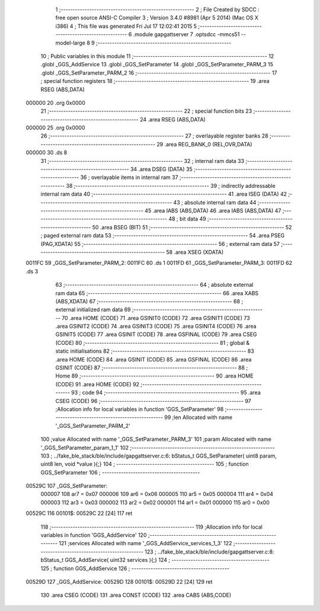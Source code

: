                                       1 ;--------------------------------------------------------
                                      2 ; File Created by SDCC : free open source ANSI-C Compiler
                                      3 ; Version 3.4.0 #8981 (Apr  5 2014) (Mac OS X i386)
                                      4 ; This file was generated Fri Jul 17 12:02:41 2015
                                      5 ;--------------------------------------------------------
                                      6 	.module gapgattserver
                                      7 	.optsdcc -mmcs51 --model-large
                                      8 	
                                      9 ;--------------------------------------------------------
                                     10 ; Public variables in this module
                                     11 ;--------------------------------------------------------
                                     12 	.globl _GGS_AddService
                                     13 	.globl _GGS_SetParameter
                                     14 	.globl _GGS_SetParameter_PARM_3
                                     15 	.globl _GGS_SetParameter_PARM_2
                                     16 ;--------------------------------------------------------
                                     17 ; special function registers
                                     18 ;--------------------------------------------------------
                                     19 	.area RSEG    (ABS,DATA)
      000000                         20 	.org 0x0000
                                     21 ;--------------------------------------------------------
                                     22 ; special function bits
                                     23 ;--------------------------------------------------------
                                     24 	.area RSEG    (ABS,DATA)
      000000                         25 	.org 0x0000
                                     26 ;--------------------------------------------------------
                                     27 ; overlayable register banks
                                     28 ;--------------------------------------------------------
                                     29 	.area REG_BANK_0	(REL,OVR,DATA)
      000000                         30 	.ds 8
                                     31 ;--------------------------------------------------------
                                     32 ; internal ram data
                                     33 ;--------------------------------------------------------
                                     34 	.area DSEG    (DATA)
                                     35 ;--------------------------------------------------------
                                     36 ; overlayable items in internal ram 
                                     37 ;--------------------------------------------------------
                                     38 ;--------------------------------------------------------
                                     39 ; indirectly addressable internal ram data
                                     40 ;--------------------------------------------------------
                                     41 	.area ISEG    (DATA)
                                     42 ;--------------------------------------------------------
                                     43 ; absolute internal ram data
                                     44 ;--------------------------------------------------------
                                     45 	.area IABS    (ABS,DATA)
                                     46 	.area IABS    (ABS,DATA)
                                     47 ;--------------------------------------------------------
                                     48 ; bit data
                                     49 ;--------------------------------------------------------
                                     50 	.area BSEG    (BIT)
                                     51 ;--------------------------------------------------------
                                     52 ; paged external ram data
                                     53 ;--------------------------------------------------------
                                     54 	.area PSEG    (PAG,XDATA)
                                     55 ;--------------------------------------------------------
                                     56 ; external ram data
                                     57 ;--------------------------------------------------------
                                     58 	.area XSEG    (XDATA)
      0011FC                         59 _GGS_SetParameter_PARM_2:
      0011FC                         60 	.ds 1
      0011FD                         61 _GGS_SetParameter_PARM_3:
      0011FD                         62 	.ds 3
                                     63 ;--------------------------------------------------------
                                     64 ; absolute external ram data
                                     65 ;--------------------------------------------------------
                                     66 	.area XABS    (ABS,XDATA)
                                     67 ;--------------------------------------------------------
                                     68 ; external initialized ram data
                                     69 ;--------------------------------------------------------
                                     70 	.area HOME    (CODE)
                                     71 	.area GSINIT0 (CODE)
                                     72 	.area GSINIT1 (CODE)
                                     73 	.area GSINIT2 (CODE)
                                     74 	.area GSINIT3 (CODE)
                                     75 	.area GSINIT4 (CODE)
                                     76 	.area GSINIT5 (CODE)
                                     77 	.area GSINIT  (CODE)
                                     78 	.area GSFINAL (CODE)
                                     79 	.area CSEG    (CODE)
                                     80 ;--------------------------------------------------------
                                     81 ; global & static initialisations
                                     82 ;--------------------------------------------------------
                                     83 	.area HOME    (CODE)
                                     84 	.area GSINIT  (CODE)
                                     85 	.area GSFINAL (CODE)
                                     86 	.area GSINIT  (CODE)
                                     87 ;--------------------------------------------------------
                                     88 ; Home
                                     89 ;--------------------------------------------------------
                                     90 	.area HOME    (CODE)
                                     91 	.area HOME    (CODE)
                                     92 ;--------------------------------------------------------
                                     93 ; code
                                     94 ;--------------------------------------------------------
                                     95 	.area CSEG    (CODE)
                                     96 ;------------------------------------------------------------
                                     97 ;Allocation info for local variables in function 'GGS_SetParameter'
                                     98 ;------------------------------------------------------------
                                     99 ;len                       Allocated with name '_GGS_SetParameter_PARM_2'
                                    100 ;value                     Allocated with name '_GGS_SetParameter_PARM_3'
                                    101 ;param                     Allocated with name '_GGS_SetParameter_param_1_1'
                                    102 ;------------------------------------------------------------
                                    103 ;	../fake_ble_stack/ble/include/gapgattserver.c:6: bStatus_t GGS_SetParameter( uint8 param, uint8 len, void *value ){;}
                                    104 ;	-----------------------------------------
                                    105 ;	 function GGS_SetParameter
                                    106 ;	-----------------------------------------
      00529C                        107 _GGS_SetParameter:
                           000007   108 	ar7 = 0x07
                           000006   109 	ar6 = 0x06
                           000005   110 	ar5 = 0x05
                           000004   111 	ar4 = 0x04
                           000003   112 	ar3 = 0x03
                           000002   113 	ar2 = 0x02
                           000001   114 	ar1 = 0x01
                           000000   115 	ar0 = 0x00
      00529C                        116 00101$:
      00529C 22               [24]  117 	ret
                                    118 ;------------------------------------------------------------
                                    119 ;Allocation info for local variables in function 'GGS_AddService'
                                    120 ;------------------------------------------------------------
                                    121 ;services                  Allocated with name '_GGS_AddService_services_1_3'
                                    122 ;------------------------------------------------------------
                                    123 ;	../fake_ble_stack/ble/include/gapgattserver.c:8: bStatus_t GGS_AddService( uint32 services ){;}
                                    124 ;	-----------------------------------------
                                    125 ;	 function GGS_AddService
                                    126 ;	-----------------------------------------
      00529D                        127 _GGS_AddService:
      00529D                        128 00101$:
      00529D 22               [24]  129 	ret
                                    130 	.area CSEG    (CODE)
                                    131 	.area CONST   (CODE)
                                    132 	.area CABS    (ABS,CODE)
